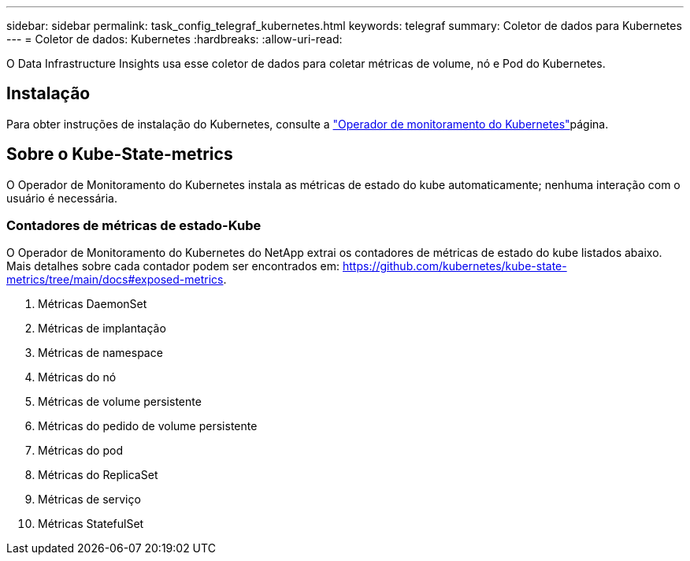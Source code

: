 ---
sidebar: sidebar 
permalink: task_config_telegraf_kubernetes.html 
keywords: telegraf 
summary: Coletor de dados para Kubernetes 
---
= Coletor de dados: Kubernetes
:hardbreaks:
:allow-uri-read: 


[role="lead"]
O Data Infrastructure Insights usa esse coletor de dados para coletar métricas de volume, nó e Pod do Kubernetes.



== Instalação

Para obter instruções de instalação do Kubernetes, consulte a link:task_config_telegraf_agent_k8s.html["Operador de monitoramento do Kubernetes"]página.



== Sobre o Kube-State-metrics

O Operador de Monitoramento do Kubernetes instala as métricas de estado do kube automaticamente; nenhuma interação com o usuário é necessária.



=== Contadores de métricas de estado-Kube

O Operador de Monitoramento do Kubernetes do NetApp extrai os contadores de métricas de estado do kube listados abaixo. Mais detalhes sobre cada contador podem ser encontrados em: https://github.com/kubernetes/kube-state-metrics/tree/main/docs#exposed-metrics[].

. Métricas DaemonSet
. Métricas de implantação
. Métricas de namespace
. Métricas do nó
. Métricas de volume persistente
. Métricas do pedido de volume persistente
. Métricas do pod
. Métricas do ReplicaSet
. Métricas de serviço
. Métricas StatefulSet

